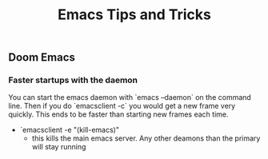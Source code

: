 #+title: Emacs Tips and Tricks


** Doom Emacs
***   Faster startups with the daemon
    You can start the emacs daemon with `emacs --daemon` on the command line.  Then if you do `emacsclient -c` you would get a new frame very quickly.  This ends to be faster than starting new frames each time.
   + `emacsclient -e "(kill-emacs)"
     +  this kills the main emacs server. Any  other deamons than the primary will stay running
